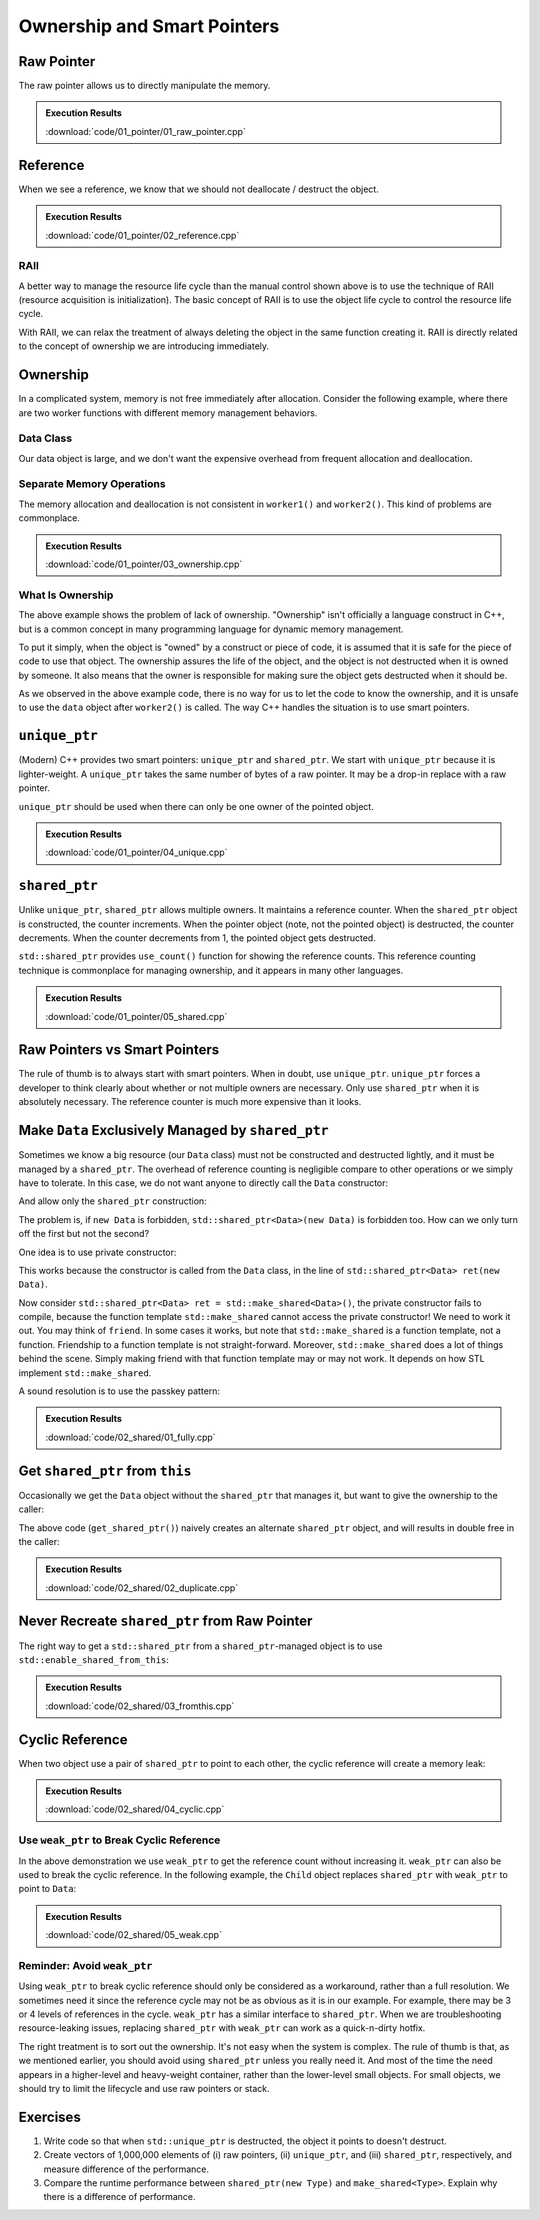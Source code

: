 ============================
Ownership and Smart Pointers
============================

Raw Pointer
===========

The raw pointer allows us to directly manipulate the memory.

.. code-block:: cpp
  :linenos:

  struct PlainData
  {
      int buffer[1024*8];
  }; /* end struct PlainData */

  std::ostream & put_ptr(std::ostream & out, void * ptr)
  {
      out << std::internal << std::setw(18) << std::setfill('0') << ptr;
      return out;
  }

  int main(int, char **)
  {
      std::cout << "PlainData pointer initialized : ";
      // It is a good practice to initialize a raw pointer to nullptr.
      PlainData * ptr = nullptr;
      // Although nullptr will be integer 0, do not use the integer literal 0 or
      // the infamous macro NULL to represent nullity.
      put_ptr(std::cout, ptr) << std::endl;

      // The reason to not use 0 or NULL for the null pointer: they are not even
      // of a pointer type!
      static_assert(!std::is_pointer<decltype(0)>::value, "error");
      static_assert(!std::is_pointer<decltype(NULL)>::value, "error");
      // 0 is int
      static_assert(std::is_same<decltype(0), int>::value, "error");
      // int cannot be converted to a pointer.
      static_assert(!std::is_convertible<decltype(0), void *>::value, "error");
      // NULL is long
      static_assert(std::is_same<decltype(NULL), long>::value, "error");
      // long cannot be converted to a pointer, either.
      static_assert(!std::is_convertible<decltype(NULL), void *>::value, "error");

      // Although nullptr is of type std::nullptr_t, not exactly a pointer ...
      static_assert(std::is_same<decltype(nullptr), std::nullptr_t>::value, "error");
      static_assert(!std::is_pointer<decltype(nullptr)>::value, "error");
      // It can be converted to a pointer.
      static_assert(std::is_convertible<decltype(nullptr), void *>::value, "error");
      static_assert(std::is_convertible<decltype(nullptr), PlainData *>::value, "error");

      // Allocate memory for PlainData and get the returned pointer.
      std::cout << "PlainData pointer after malloc: ";
      ptr = static_cast<PlainData *>(malloc(sizeof(PlainData)));
      put_ptr(std::cout, ptr) << std::endl;

      // After free the memory, the pointer auto variable is not changed.
      std::cout << "PlainData pointer after free  : ";
      free(ptr);
      put_ptr(std::cout, ptr) << std::endl;

      // Use new to allocate for and construct PlainData and get the returned
      // pointer.
      std::cout << "PlainData pointer after new   : ";
      ptr = new PlainData();
      put_ptr(std::cout, ptr) << std::endl;

      // After delete, the pointer auto variable is not changed, either.
      std::cout << "PlainData pointer after delete: ";
      delete ptr;
      put_ptr(std::cout, ptr) << std::endl;

      return 0;
  }

.. admonition:: Execution Results

  :download:`code/01_pointer/01_raw_pointer.cpp`

  .. code-block:: console
    :caption: Build ``01_raw_pointer.cpp``

    $ g++ 01_raw_pointer.cpp -o 01_raw_pointer -std=c++17 -g -O3 -m64 -Wall -Wextra -Werror

  .. code-block:: console
    :caption: Run ``01_raw_pointer``
    :linenos:

    $ ./01_raw_pointer
    PlainData pointer initialized : 0x0000000000000000
    PlainData pointer after malloc: 0x00007fdd5e809800
    PlainData pointer after free  : 0x00007fdd5e809800
    PlainData pointer after new   : 0x00007fdd5e809800
    PlainData pointer after delete: 0x00007fdd5e809800

Reference
=========

When we see a reference, we know that we should not deallocate / destruct the object.

.. code-block:: cpp
  :linenos:

  struct PlainData
  {
      int buffer[1024*8];
  }; /* end struct PlainData */

  std::ostream & put_ptr(std::ostream & out, void * ptr)
  {
      out << std::internal << std::setw(18) << std::setfill('0') << ptr;
      return out;
  }

  // The factory function for PlainData.
  PlainData * make_data()
  {
      PlainData * ptr = new PlainData();
      // (... work to be done before returning.)
      return ptr;
  }

  void manipulate_with_reference(PlainData & data)
  {
      std::cout << "Manipulate with reference      : ";
      put_ptr(std::cout, &data) << std::endl;

      for (size_t it=0; it < 1024*8; ++it)
      {
          data.buffer[it] = it;
      }
      // (... more meaningful work before returning.)

      // We cannot delete an object passed in with a reference.
  }

  int main(int, char **)
  {
      PlainData * ptr = nullptr;

      // Obtain the pointer to the object ('resource').
      ptr = make_data();
      std::cout << "PlainData pointer after factory: ";
      put_ptr(std::cout, ptr) << std::endl;

      manipulate_with_reference(*ptr);

      // A good habit when using raw pointer: destruct the object in the scope
      // that we obtain the pointer.  In this way, we don't forget to delete it
      // and avoid potential resource leak.
      delete ptr;
      std::cout << "PlainData pointer after delete : ";
      put_ptr(std::cout, ptr) << std::endl;

      return 0;
  }

.. admonition:: Execution Results

  :download:`code/01_pointer/02_reference.cpp`

  .. code-block:: console
    :caption: Build ``02_reference.cpp``

    $ g++ 02_reference.cpp -o 02_reference -std=c++17 -g -O3 -m64 -Wall -Wextra -Werror

  .. code-block:: console
    :caption: Run ``02_reference``
    :linenos:

    $ ./02_reference
    PlainData pointer after factory: 0x00007fe94a808800
    Manipulate with reference      : 0x00007fe94a808800
    PlainData pointer after delete : 0x00007fe94a808800


RAII
++++

A better way to manage the resource life cycle than the manual control shown
above is to use the technique of RAII (resource acquisition is initialization).
The basic concept of RAII is to use the object life cycle to control the
resource life cycle.

With RAII, we can relax the treatment of always deleting the object in the same
function creating it.  RAII is directly related to the concept of ownership we
are introducing immediately.

Ownership
=========

In a complicated system, memory is not free immediately after allocation.
Consider the following example, where there are two worker functions with
different memory management behaviors.

Data Class
++++++++++

Our data object is large, and we don't want the expensive overhead from
frequent allocation and deallocation.

.. code-block:: cpp
  :linenos:

  class Data
  {

  public:

      constexpr const static size_t NELEM = 1024*8;

      using iterator = int *;
      using const_iterator = const int *;

      Data()
      {
          std::fill(begin(), end(), 0);
          std::cout << "Data @" << this << " is constructed" << std::endl;
      }

      ~Data()
      {
          std::cout << "Data @" << this << " is destructed" << std::endl;
      }

      const_iterator cbegin() const { return m_buffer; }
      const_iterator cend() const { return m_buffer+NELEM; }
      iterator begin() { return m_buffer; }
      iterator end() { return m_buffer+NELEM; }

      size_t size() const { return NELEM; }
      int   operator[](size_t it) const { return m_buffer[it]; }
      int & operator[](size_t it)       { return m_buffer[it]; }

      bool is_manipulated() const
      {
          for (size_t it=0; it < size(); ++it)
          {
              const int v = it;
              if ((*this)[it] != v) { return false; }
          }
          return true;
      }

  private:

      // A lot of data that we don't want to reconstruct.
      int m_buffer[NELEM];

  }; /* end class Data */

  void manipulate_with_reference(Data & data)
  {
      std::cout << "Manipulate with reference: " << &data << std::endl;

      for (size_t it=0; it < data.size(); ++it)
      {
          data[it] = it;
      }
      // In a real consumer function we will do much more meaningful operations.

      // However, we cannot destruct an object passed in with a reference.
  }

Separate Memory Operations
++++++++++++++++++++++++++

The memory allocation and deallocation is not consistent in ``worker1()`` and
``worker2()``.  This kind of problems are commonplace.

.. code-block:: cpp
  :linenos:

  Data * worker1()
  {
      // Create a new Data object.
      Data * data = new Data();

      // Manipulate the Data object.
      manipulate_with_reference(*data);

      return data;
  }

  /*
   * Code in this function is intentionally made to be lack of discipline to
   * demonstrate how ownership is messed up.
   */
  void worker2(Data * data)
  {
      // The prerequisite for the caller to write correct code is to read the
      // code and understand when the object is alive.
      if (data->is_manipulated())
      {
          delete data;
      }
      else
      {
          manipulate_with_reference(*data);
      }
  }

  int main(int, char **)
  {
      Data * data = worker1();
      std::cout << "Data pointer after worker 1: " << data << std::endl;
      worker2(data);
      std::cout << "Data pointer after worker 2: " << data << std::endl;

      // You have to read the code of worker2 to know that data could be
      // destructed.  In addition, the Data class doesn't provide a
      // programmatical way to detect whether or not the object is alive.  The
      // design of Data, worker1, and worker2 makes it impossible to write
      // memory-safe code.
  #ifdef CRASHME // The fenced code causes double free.
      delete data;
      std::cout << "Data pointer after delete: " << data << std::endl;
  #endif
  }

.. admonition:: Execution Results

  :download:`code/01_pointer/03_ownership.cpp`

  .. code-block:: console
    :caption: Build ``03_ownership.cpp``

    $ g++ 03_ownership.cpp -o 03_ownership -std=c++17 -g -O3 -m64 -Wall -Wextra -Werror

  .. code-block:: console
    :caption: Run ``03_ownership``
    :linenos:

    $ ./03_ownership
    Data @0x7fb287008800 is constructed
    Manipulate with reference: 0x7fb287008800
    Data pointer after worker 1: 0x7fb287008800
    Data @0x7fb287008800 is destructed
    Data pointer after worker 2: 0x7fb287008800

  .. code-block:: console
    :caption: Build ``03_ownership.cpp`` with the crashing behavior

    $ g++ 03_ownership.cpp -o 03_ownership -std=c++17 -g -O3 -m64 -Wall -Wextra -Werror -DCRASHME

  .. code-block:: console
    :caption: Crash ``03_ownership``
    :linenos:

    $ ./03_ownership
    Data @0x7f8ef9808800 is constructed
    Manipulate with reference: 0x7f8ef9808800
    Data pointer after worker 1: 0x7f8ef9808800
    Data @0x7f8ef9808800 is destructed
    Data pointer after worker 2: 0x7f8ef9808800
    Data @0x7f8ef9808800 is destructed
    03_ownership(75158,0x114718e00) malloc: *** error for object 0x7f8ef9808800: pointer being freed was not allocated
    03_ownership(75158,0x114718e00) malloc: *** set a breakpoint in malloc_error_break to debug

What Is Ownership
+++++++++++++++++

The above example shows the problem of lack of ownership.  "Ownership" isn't
officially a language construct in C++, but is a common concept in many
programming language for dynamic memory management.

To put it simply, when the object is "owned" by a construct or piece of code,
it is assumed that it is safe for the piece of code to use that object.  The
ownership assures the life of the object, and the object is not destructed when
it is owned by someone.  It also means that the owner is responsible for making
sure the object gets destructed when it should be.

As we observed in the above example code, there is no way for us to let the
code to know the ownership, and it is unsafe to use the ``data`` object after
``worker2()`` is called.  The way C++ handles the situation is to use smart
pointers.

``unique_ptr``
==============

(Modern) C++ provides two smart pointers: ``unique_ptr`` and ``shared_ptr``.
We start with ``unique_ptr`` because it is lighter-weight.  A ``unique_ptr``
takes the same number of bytes of a raw pointer.  It may be a drop-in replace
with a raw pointer.

``unique_ptr`` should be used when there can only be one owner of the pointed
object.

.. code-block:: cpp
  :linenos:

  static_assert(sizeof(Data *) == sizeof(std::unique_ptr<Data>), "unique_ptr should take only a word");

  std::unique_ptr<Data> worker1()
  {
      // Create a new Data object.
      std::unique_ptr<Data> data = std::make_unique<Data>();

      // Manipulate the Data object.
      manipulate_with_reference(*data);

      return data;
  }

  void worker2(std::unique_ptr<Data> data)
  {
      if (data->is_manipulated())
      {
          data.reset();
      }
      else
      {
          manipulate_with_reference(*data);
      }
  }

  int main(int, char **)
  {
      std::unique_ptr<Data> data = worker1();
      std::cout << "Data pointer after worker 1: " << data.get() << std::endl;

  #ifdef COPYNOWORK
      worker2(data);
  #else
      worker2(std::move(data));
  #endif
      std::cout << "Data pointer after worker 2: " << data.get() << std::endl;

      data.reset();
      std::cout << "Data pointer after delete: " << data.get() << std::endl;
  }

.. admonition:: Execution Results

  :download:`code/01_pointer/04_unique.cpp`

  .. code-block:: console
    :caption: Build ``04_unique.cpp``

    $ g++ 04_unique.cpp -o 04_unique -std=c++17 -g -O3 -m64 -Wall -Wextra -Werror

  .. code-block:: console
    :caption: Run ``04_unique``
    :linenos:

    $ ./04_unique
    Data @0x7fee5a008800 is constructed
    Manipulate with reference: 0x7fee5a008800
    Data pointer after worker 1: 0x7fee5a008800
    Data @0x7fee5a008800 is destructed
    Data pointer after worker 2: 0x0
    Data pointer after delete: 0x0

  .. code-block:: console
    :caption: Copy not working in ``04_unique.cpp``

    $ g++ 04_unique.cpp -o 04_unique -std=c++17 -g -O3 -m64 -Wall -Wextra -Werror -DCOPYNOWORK
    04_unique.cpp:97:13: error: call to implicitly-deleted copy constructor of 'std::unique_ptr<Data>'
        worker2(data);
                ^~~~
    /Library/Developer/CommandLineTools/usr/bin/../include/c++/v1/memory:2518:3: note: copy constructor is implicitly deleted because
          'unique_ptr<Data, std::__1::default_delete<Data> >' has a user-declared move constructor
      unique_ptr(unique_ptr&& __u) _NOEXCEPT
      ^
    04_unique.cpp:79:36: note: passing argument to parameter 'data' here
    void worker2(std::unique_ptr<Data> data)
                                       ^
    1 error generated.

``shared_ptr``
==============

Unlike ``unique_ptr``, ``shared_ptr`` allows multiple owners.  It maintains a
reference counter.  When the ``shared_ptr`` object is constructed, the counter
increments.  When the pointer object (note, not the pointed object) is
destructed, the counter decrements.  When the counter decrements from 1, the
pointed object gets destructed.

``std::shared_ptr`` provides ``use_count()`` function for showing the reference
counts.  This reference counting technique is commonplace for managing
ownership, and it appears in many other languages.

.. code-block:: cpp
  :linenos:

  static_assert(sizeof(Data *) < sizeof(std::shared_ptr<Data>), "shared_ptr uses more than a word");

  std::shared_ptr<Data> worker1()
  {
      // Create a new Data object.
      std::shared_ptr<Data> data = std::make_shared<Data>();

      std::cout << "worker 1 data.use_count(): " << data.use_count() << std::endl;

      // Manipulate the Data object.
      manipulate_with_reference(*data);

      return data;
  }

  void worker2(std::shared_ptr<Data> data)
  {
      std::cout << "worker 2 data.use_count(): " << data.use_count() << std::endl;

      if (data->is_manipulated())
      {
          data.reset();
      }
      else
      {
          manipulate_with_reference(*data);
      }
  }

  int main(int, char **)
  {
      std::shared_ptr<Data> data = worker1();
      std::cout << "Data pointer after worker 1: " << data.get() << std::endl;

      worker2(data);
      std::cout << "Data pointer after worker 2: " << data.get() << std::endl;

      data.reset();
      std::cout << "Data pointer after reset from outside: " << data.get() << std::endl;
      std::cout << "main data.use_count(): " << data.use_count() << std::endl;
  }

.. admonition:: Execution Results

  :download:`code/01_pointer/05_shared.cpp`

  .. code-block:: console
    :caption: Build ``05_shared.cpp``

    $ g++ 05_shared.cpp -o 05_shared -std=c++17 -g -O3 -m64 -Wall -Wextra -Werror

  .. code-block:: console
    :caption: Run ``05_shared``
    :linenos:

    $ ./05_shared
    Data @0x7ffbac500018 is constructed
    worker 1 data.use_count(): 1
    Manipulate with reference: 0x7ffbac500018
    Data pointer after worker 1: 0x7ffbac500018
    worker 2 data.use_count(): 2
    Data pointer after worker 2: 0x7ffbac500018
    Data @0x7ffbac500018 is destructed
    Data pointer after reset from outside: 0x0
    main data.use_count(): 0

Raw Pointers vs Smart Pointers
==============================

The rule of thumb is to always start with smart pointers.  When in doubt, use
``unique_ptr``.  ``unique_ptr`` forces a developer to think clearly about
whether or not multiple owners are necessary.  Only use ``shared_ptr`` when it
is absolutely necessary.  The reference counter is much more expensive than it
looks.

Make ``Data`` Exclusively Managed by ``shared_ptr``
===================================================

Sometimes we know a big resource (our ``Data`` class) must not be constructed
and destructed lightly, and it must be managed by a ``shared_ptr``.  The
overhead of reference counting is negligible compare to other operations or we
simply have to tolerate.  In this case, we do not want anyone to directly call
the ``Data`` constructor:

.. code-block:: cpp
  :linenos:

  // We want to forbid it.
  Data * raw_pointer = new Data;

And allow only the ``shared_ptr`` construction:

.. code-block:: cpp
  :linenos:

  // We want this to work:
  std::shared_ptr<Data> sptr1(new Data);
  // Or this:
  std::shared_ptr<Data> sptr2 = std::make_shared<Data>();

The problem is, if ``new Data`` is forbidden, ``std::shared_ptr<Data>(new
Data)`` is forbidden too.  How can we only turn off the first but not the
second?

One idea is to use private constructor:

.. code-block:: cpp
  :linenos:

  class Data
  {
  private:
      Data() {}
  public:
      static std::shared_ptr<Data> make()
      {
          std::shared_ptr<Data> ret(new Data);
          return ret;
      }
  };

  std::shared_ptr<Data> func()
  {
  #ifdef THISDOESNOTWORK
      std::shared_ptr<Data> data(new Data);
  #else
      std::shared_ptr<Data> data = Data::make();
  #endif
      // Do work.
      return ret;
  }

This works because the constructor is called from the ``Data`` class, in the
line of ``std::shared_ptr<Data> ret(new Data)``.

Now consider ``std::shared_ptr<Data> ret = std::make_shared<Data>()``, the
private constructor fails to compile, because the function template
``std::make_shared`` cannot access the private constructor!  We need to work it
out.  You may think of ``friend``.  In some cases it works, but note that
``std::make_shared`` is a function template, not a function.  Friendship to a
function template is not straight-forward.  Moreover, ``std::make_shared`` does
a lot of things behind the scene.  Simply making friend with that function
template may or may not work.  It depends on how STL implement
``std::make_shared``.

A sound resolution is to use the passkey pattern:

.. code-block:: cpp
  :linenos:

  class Data
  {
  private:
      class ctor_passkey {};
  public:
      static std::shared_ptr<Data> make()
      {
          std::shared_ptr<Data> ret = std::make_shared<Data>(ctor_passkey());
          return ret;
      }
      Data() = delete;
      Data(ctor_passkey const &) {}
      // TODO: Copyability and moveability should be considered, but we leave
      // them for now.
  };

  std::shared_ptr<Data> worker1()
  {
      // Create a new Data object.
      std::shared_ptr<Data> data;

  #ifdef CTORNOWORK
      data = std::shared_ptr<Data>(new Data);
  #endif

  #ifdef MAKENOWORK
      data = std::make_shared<Data>();
  #endif

      data = Data::make();

      std::cout << "worker 1 data.use_count(): " << data.use_count() << std::endl;

      // Manipulate the Data object.
      manipulate_with_reference(*data);

      return data;
  }

  void worker2(std::shared_ptr<Data> data)
  {
      std::cout << "worker 2 data.use_count(): " << data.use_count() << std::endl;

      if (data->is_manipulated())
      {
          data.reset();
      }
      else
      {
          manipulate_with_reference(*data);
      }
  }

  int main(int, char **)
  {
      std::shared_ptr<Data> data = worker1();
      std::cout << "Data pointer after worker 1: " << data.get() << std::endl;

      worker2(data);
      std::cout << "Data pointer after worker 2: " << data.get() << std::endl;

      data.reset();
      std::cout << "Data pointer after reset from outside: " << data.get() << std::endl;
      std::cout << "main data.use_count(): " << data.use_count() << std::endl;
  }

  static_assert(sizeof(Data *) * 2 == sizeof(std::shared_ptr<Data>), "shared_ptr should use two word");

.. admonition:: Execution Results

  :download:`code/02_shared/01_fully.cpp`

  .. code-block:: console
    :caption: Build ``01_fully.cpp``

    $ g++ 01_fully.cpp -o 01_fully -std=c++17 -g -O3 -m64 -Wall -Wextra -Werror

  .. code-block:: console
    :caption: Run ``01_fully``
    :linenos:

    $ ./01_fully
    Data @0x7fb36ad00018 is constructed
    worker 1 data.use_count(): 1
    Manipulate with reference: 0x7fb36ad00018
    Data pointer after worker 1: 0x7fb36ad00018
    worker 2 data.use_count(): 2
    Data pointer after worker 2: 0x7fb36ad00018
    Data @0x7fb36ad00018 is destructed
    Data pointer after reset from outside: 0x0
    main data.use_count(): 0

  .. code-block:: console
    :caption: Error message when constructor doesn't work

    $ g++ 01_fully.cpp -o 01_fully -std=c++17 -g -O3 -m64 -Wall -Wextra -Werror -DCTORNOWORK
    01_fully.cpp:91:38: error: call to deleted constructor of 'Data'
        data = std::shared_ptr<Data>(new Data);
                                         ^
    01_fully.cpp:22:5: note: 'Data' has been explicitly marked deleted here
        Data() = delete;
        ^
    1 error generated.

  .. code-block:: console
    :caption: Error message when ``make_shared`` doesn't work

    $ g++ 01_fully.cpp -o 01_fully -std=c++17 -g -O3 -m64 -Wall -Wextra -Werror -DMAKENOWORK
    In file included from 01_fully.cpp:1:
    In file included from /Library/Developer/CommandLineTools/usr/bin/../include/c++/v1/iostream:37:
    In file included from /Library/Developer/CommandLineTools/usr/bin/../include/c++/v1/ios:215:
    In file included from /Library/Developer/CommandLineTools/usr/bin/../include/c++/v1/__locale:14:
    In file included from /Library/Developer/CommandLineTools/usr/bin/../include/c++/v1/string:504:
    In file included from /Library/Developer/CommandLineTools/usr/bin/../include/c++/v1/string_view:175:
    In file included from /Library/Developer/CommandLineTools/usr/bin/../include/c++/v1/__string:57:
    In file included from /Library/Developer/CommandLineTools/usr/bin/../include/c++/v1/algorithm:643:
    /Library/Developer/CommandLineTools/usr/bin/../include/c++/v1/memory:4398:5: error: static_assert failed due to requirement
          'is_constructible<Data>::value' "Can't construct object in make_shared"
        static_assert(is_constructible<_Tp, _Args...>::value, "Can't construct object in make_shared");
        ^             ~~~~~~~~~~~~~~~~~~~~~~~~~~~~~~~~~~~~~~
    01_fully.cpp:95:17: note: in instantiation of function template specialization 'std::__1::make_shared<Data>' requested here
        data = std::make_shared<Data>();
                    ^
    In file included from 01_fully.cpp:1:
    In file included from /Library/Developer/CommandLineTools/usr/bin/../include/c++/v1/iostream:37:
    In file included from /Library/Developer/CommandLineTools/usr/bin/../include/c++/v1/ios:215:
    In file included from /Library/Developer/CommandLineTools/usr/bin/../include/c++/v1/__locale:14:
    In file included from /Library/Developer/CommandLineTools/usr/bin/../include/c++/v1/string:504:
    In file included from /Library/Developer/CommandLineTools/usr/bin/../include/c++/v1/string_view:175:
    In file included from /Library/Developer/CommandLineTools/usr/bin/../include/c++/v1/__string:57:
    In file included from /Library/Developer/CommandLineTools/usr/bin/../include/c++/v1/algorithm:643:
    /Library/Developer/CommandLineTools/usr/bin/../include/c++/v1/memory:2201:46: error: call to deleted constructor of 'Data'
      __compressed_pair_elem(__value_init_tag) : __value_() {}
                                                 ^
    /Library/Developer/CommandLineTools/usr/bin/../include/c++/v1/memory:2294:42: note: in instantiation of member function
          'std::__1::__compressed_pair_elem<Data, 1, false>::__compressed_pair_elem' requested here
          : _Base1(std::forward<_U1>(__t1)), _Base2(std::forward<_U2>(__t2)) {}
                                             ^
    /Library/Developer/CommandLineTools/usr/bin/../include/c++/v1/memory:3567:12: note: in instantiation of function template specialization
          'std::__1::__compressed_pair<std::__1::allocator<Data>, Data>::__compressed_pair<std::__1::allocator<Data>, std::__1::__value_init_tag>'
          requested here
            :  __data_(_VSTD::move(__a), __value_init_tag()) {}
               ^
    /Library/Developer/CommandLineTools/usr/bin/../include/c++/v1/memory:4405:26: note: in instantiation of member function
          'std::__1::__shared_ptr_emplace<Data, std::__1::allocator<Data> >::__shared_ptr_emplace' requested here
        ::new(__hold2.get()) _CntrlBlk(__a2, _VSTD::forward<_Args>(__args)...);
                             ^
    01_fully.cpp:95:17: note: in instantiation of function template specialization 'std::__1::make_shared<Data>' requested here
        data = std::make_shared<Data>();
                    ^
    01_fully.cpp:22:5: note: 'Data' has been explicitly marked deleted here
        Data() = delete;
        ^
    2 errors generated.

Get ``shared_ptr`` from ``this``
================================

Occasionally we get the ``Data`` object without the ``shared_ptr`` that manages
it, but want to give the ownership to the caller:

.. code-block:: cpp
  :linenos:

  class Data
  {
  public:
      Data * get_raw_ptr()
      {
          // Returning raw pointer discards the ownership management.
          return this;
      }

      std::shared_ptr<Data> get_shared_ptr()
      {
          // XXX: Recreate a shared_ptr will duplicate the reference counter, and
          // later results into double free.
          return std::shared_ptr<Data>(this);
      }
  };

The above code (``get_shared_ptr()``) naively creates an alternate
``shared_ptr`` object, and will results in double free in the caller:

.. code-block:: cpp
  :linenos:

  int main(int, char **)
  {
      std::shared_ptr<Data> data = Data::make();
      std::cout << "data.use_count(): " << data.use_count() << std::endl;

  #ifdef DUPSHARED
      std::shared_ptr<Data> holder2 = data->get_shared_ptr();
  #endif

      data.reset();
      std::cout << "data.use_count() after data.reset(): " << data.use_count() << std::endl;

  #ifdef DUPSHARED
      std::cout << "holder2.use_count(): " << holder2.use_count() << std::endl;
      holder2.reset();
      // This line never gets reached since the the above line causes double free
      // and crash.
      std::cout << "holder2.use_count() after holder2.reset(): " << holder2.use_count() << std::endl;
  #endif
  }

.. admonition:: Execution Results

  :download:`code/02_shared/02_duplicate.cpp`

  .. code-block:: console
    :caption: Build ``02_duplicate.cpp``

    $ g++ 02_duplicate.cpp -o 02_duplicate -std=c++17 -g -O3 -m64 -Wall -Wextra -Werror

  .. code-block:: console
    :caption: Run ``02_duplicate``
    :linenos:

    $ ./02_duplicate
    Data @0x7faaf0d00018 is constructed
    data.use_count(): 1
    Data @0x7faaf0d00018 is destructed
    data.use_count() after data.reset(): 0
    holder2.use_count(): 1
    Data @0x7faaf0d00018 is destructed
    02_duplicate(76813,0x10d1c7e00) malloc: *** error for object 0x7faaf0d00018: pointer being freed was not allocated
    02_duplicate(76813,0x10d1c7e00) malloc: *** set a breakpoint in malloc_error_break to debug

Never Recreate ``shared_ptr`` from Raw Pointer
==============================================

The right way to get a ``std::shared_ptr`` from a ``shared_ptr``-managed object
is to use ``std::enable_shared_from_this``:

.. code-block:: cpp
  :linenos:

  class Data
    : public std::enable_shared_from_this<Data>
  {
  public:
      std::shared_ptr<Data> get_shared_ptr()
      {
          // This is the right way to get the shared pointer from within the
          // object.
          return shared_from_this();
      }
  };

  int main(int, char **)
  {
      std::shared_ptr<Data> data = Data::make();
      std::cout << "data.use_count(): " << data.use_count() << std::endl;

      std::shared_ptr<Data> holder2 = data->get_shared_ptr();
      std::cout << "data.use_count() after holder2: " << data.use_count() << std::endl;

      data.reset();
      std::cout << "data.use_count() after data.reset(): " << data.use_count() << std::endl;

      std::cout << "holder2.use_count() before holder2.reset(): " << holder2.use_count() << std::endl;
      holder2.reset();
      std::cout << "holder2.use_count() after holder2.reset(): " << holder2.use_count() << std::endl;
  }

.. admonition:: Execution Results

  :download:`code/02_shared/03_fromthis.cpp`

  .. code-block:: console
    :caption: Build ``03_fromthis.cpp``

    $ g++ 03_fromthis.cpp -o 03_fromthis -std=c++17 -g -O3 -m64 -Wall -Wextra -Werror

  .. code-block:: console
    :caption: Run ``03_fromthis``
    :linenos:

    $ ./03_fromthis
    Data @0x7fc5bed00018 is constructed
    data.use_count(): 1
    data.use_count() after holder2: 2
    data.use_count() after data.reset(): 0
    holder2.use_count() before holder2.reset(): 1
    Data @0x7fc5bed00018 is destructed
    holder2.use_count() after holder2.reset(): 0

Cyclic Reference
================

When two object use a pair of ``shared_ptr`` to point to each other, the cyclic
reference will create a memory leak:

.. code-block:: cpp
  :linenos:

  class Data
    : public std::enable_shared_from_this<Data>
  {
  public:
      std::shared_ptr<Child>   child() const { return m_child; }
      std::shared_ptr<Child> & child()       { return m_child; }
  private:
      std::shared_ptr<Child> m_child;
  };

  class Child
    : public std::enable_shared_from_this<Child>
  {
  private:
      class ctor_passkey {};
  public:
      Child() = delete;
      Child(std::shared_ptr<Data> const & data, ctor_passkey const &) : m_data(data) {}
      static std::shared_ptr<Child> make(std::shared_ptr<Data> const & data)
      {
          std::shared_ptr<Child> ret = std::make_shared<Child>(data, ctor_passkey());
          data->child() = ret;
          return ret;
      }
  private:
      std::shared_ptr<Data> m_data;
  };

  int main(int, char **)
  {
      std::shared_ptr<Data> data = Data::make();
      std::shared_ptr<Child> child = Child::make(data);
      std::cout << "data.use_count(): " << data.use_count() << std::endl;
      std::cout << "child.use_count(): " << child.use_count() << std::endl;

      std::weak_ptr<Data> wdata(data);
      std::weak_ptr<Child> wchild(child);

      data.reset();
      std::cout << "wdata.use_count() after data.reset(): " << wdata.use_count() << std::endl;
      std::cout << "wchild.use_count() after data.reset(): " << wchild.use_count() << std::endl;

      child.reset();
      std::cout << "wdata.use_count() after child.reset(): " << wdata.use_count() << std::endl;
      std::cout << "wchild.use_count() after child.reset(): " << wchild.use_count() << std::endl;
      // Oops, the reference count doesn't reduce to 0!
  }

.. admonition:: Execution Results

  :download:`code/02_shared/04_cyclic.cpp`

  .. code-block:: console
    :caption: Build ``04_cyclic.cpp``

    $ g++ 04_cyclic.cpp -o 04_cyclic -std=c++17 -g -O3 -m64 -Wall -Wextra -Werror

  .. code-block:: console
    :caption: Run ``04_cyclic``
    :linenos:

    $ ./04_cyclic
    Data @0x7f8f48d00018 is constructed
    data.use_count(): 2
    child.use_count(): 2
    wdata.use_count() after data.reset(): 1
    wchild.use_count() after data.reset(): 2
    wdata.use_count() after child.reset(): 1
    wchild.use_count() after child.reset(): 1

Use ``weak_ptr`` to Break Cyclic Reference
++++++++++++++++++++++++++++++++++++++++++

In the above demonstration we use ``weak_ptr`` to get the reference count without
increasing it.  ``weak_ptr`` can also be used to break the cyclic reference.  In
the following example, the ``Child`` object replaces ``shared_ptr`` with ``weak_ptr``
to point to ``Data``:

.. code-block:: cpp
  :linenos:

  class Child
    : public std::enable_shared_from_this<Child>
  {
  private:
      class ctor_passkey {};
  public:
      Child() = delete;
      Child(std::shared_ptr<Data> const & data, ctor_passkey const &) : m_data(data) {}
      static std::shared_ptr<Child> make(std::shared_ptr<Data> const & data)
      {
          std::shared_ptr<Child> ret = std::make_shared<Child>(data, ctor_passkey());
          data->child() = ret;
          return ret;
      }
  private:
      // Replace shared_ptr with weak_ptr to Data.
      std::weak_ptr<Data> m_data;
  };

  int main(int, char **)
  {
      std::shared_ptr<Data> data = Data::make();
      std::shared_ptr<Child> child = Child::make(data);
      std::cout << "data.use_count(): " << data.use_count() << std::endl;
      std::cout << "child.use_count(): " << child.use_count() << std::endl;

      std::weak_ptr<Data> wdata(data);
      std::weak_ptr<Child> wchild(child);

      child.reset();
      std::cout << "wdata.use_count() after child.reset(): " << wdata.use_count() << std::endl;
      std::cout << "wchild.use_count() after child.reset(): " << wchild.use_count() << std::endl;

      data.reset();
      std::cout << "wdata.use_count() after data.reset(): " << wdata.use_count() << std::endl;
      std::cout << "wchild.use_count() after data.reset(): " << wchild.use_count() << std::endl;
  }

.. admonition:: Execution Results

  :download:`code/02_shared/05_weak.cpp`

  .. code-block:: console
    :caption: Build ``05_weak.cpp``

    $ g++ 05_weak.cpp -o 05_weak -std=c++17 -g -O3 -m64 -Wall -Wextra -Werror

  .. code-block:: console
    :caption: Run ``05_weak``
    :linenos:

    $ ./05_weak
    Data @0x7fe6f8500018 is constructed
    data.use_count(): 1
    child.use_count(): 2
    wdata.use_count() after child.reset(): 1
    wchild.use_count() after child.reset(): 1
    Data @0x7fe6f8500018 is destructed
    wdata.use_count() after data.reset(): 0
    wchild.use_count() after data.reset(): 0

Reminder: Avoid ``weak_ptr``
++++++++++++++++++++++++++++

Using ``weak_ptr`` to break cyclic reference should only be considered as a
workaround, rather than a full resolution.  We sometimes need it since the
reference cycle may not be as obvious as it is in our example.  For example,
there may be 3 or 4 levels of references in the cycle.  ``weak_ptr`` has a
similar interface to ``shared_ptr``.  When we are troubleshooting
resource-leaking issues, replacing ``shared_ptr`` with ``weak_ptr`` can work as
a quick-n-dirty hotfix.

The right treatment is to sort out the ownership.  It's not easy when the
system is complex.  The rule of thumb is that, as we mentioned earlier, you
should avoid using ``shared_ptr`` unless you really need it.  And most of the
time the need appears in a higher-level and heavy-weight container, rather than
the lower-level small objects.  For small objects, we should try to limit the
lifecycle and use raw pointers or stack.

Exercises
=========

1. Write code so that when ``std::unique_ptr`` is destructed, the object it
   points to doesn't destruct.
2. Create vectors of 1,000,000 elements of (i) raw pointers, (ii) ``unique_ptr``,
   and (iii) ``shared_ptr``, respectively, and measure difference of the
   performance.
3. Compare the runtime performance between ``shared_ptr(new Type)`` and
   ``make_shared<Type>``.  Explain why there is a difference of performance.

.. vim: set ff=unix fenc=utf8 sw=2 ts=2 sts=2:
